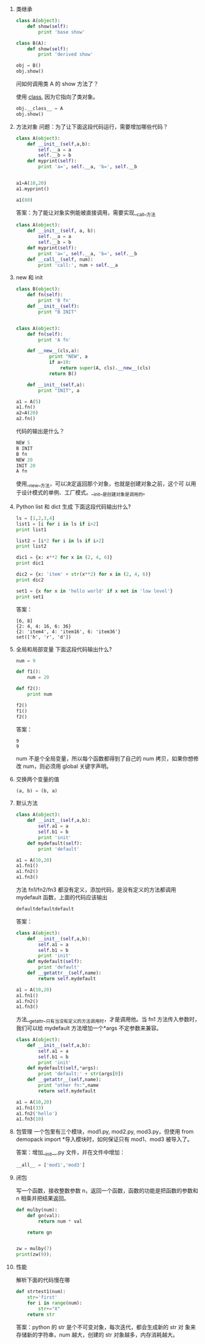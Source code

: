 #+OPTIONS: toc:t

1. 类继承
    #+BEGIN_SRC python
    class A(object):
        def show(self):
            print 'base show'

    class B(A):
        def show(self):
            print 'derived show'

    obj = B()
    obj.show()
    #+END_SRC

    问如何调用类 A 的 show 方法了？

    使用 __class__, 因为它指向了类对象。
    #+BEGIN_SRC python
    obj.__class__ = A
    obj.show()
    #+END_SRC

2. 方法对象
    问题：为了让下面这段代码运行，需要增加哪些代码？
    #+BEGIN_SRC python
    class A(object):
        def __init__(self,a,b):
            self.__a = a
            self.__b = b
        def myprint(self):
            print 'a=', self.__a, 'b=', self.__b


    a1=A(10,20)
    a1.myprint()

    a1(80)
    #+END_SRC

    答案：为了能让对象实例能被直接调用，需要实现__call__方法
    #+BEGIN_SRC python
    class A(object):
        def __init__(self, a, b):
            self.__a = a
            self.__b = b
        def myprint(self):
            print 'a=', self.__a, 'b=', self.__b
        def __call__(self, num):
            print 'call:', num + self.__a
    #+END_SRC
3. new 和 init
    #+BEGIN_SRC python
    class B(object):
        def fn(self):
            print 'B fn'
        def __init__(self):
            print "B INIT"


    class A(object):
        def fn(self):
            print 'A fn'

        def __new__(cls,a):
                print "NEW", a
                if a>10:
                    return super(A, cls).__new__(cls)
                return B()

        def __init__(self,a):
            print "INIT", a

    a1 = A(5)
    a1.fn()
    a2=A(20)
    a2.fn()
    #+END_SRC

    代码的输出是什么？

    #+BEGIN_SRC python
    NEW 5
    B INIT
    B fn
    NEW 20
    INIT 20
    A fn
    #+END_SRC

    使用__new__方法，可以决定返回那个对象，也就是创建对象之前，这个可
   以用于设计模式的单例、工厂模式。__init__是创建对象是调用的。
4. Python list 和 dict 生成
    下面这段代码输出什么?
    #+BEGIN_SRC python
    ls = [1,2,3,4]
    list1 = [i for i in ls if i>2]
    print list1

    list2 = [i*2 for i in ls if i>2]
    print list2

    dic1 = {x: x**2 for x in (2, 4, 6)}
    print dic1

    dic2 = {x: 'item' + str(x**2) for x in (2, 4, 6)}
    print dic2

    set1 = {x for x in 'hello world' if x not in 'low level'}
    print set1
    #+END_SRC

    答案：
    #+BEGIN_SRC python[3, 4]
    [6, 8]
    {2: 4, 4: 16, 6: 36}
    {2: 'item4', 4: 'item16', 6: 'item36'}
    set(['h', 'r', 'd'])
    #+END_SRC
5. 全局和局部变量
    下面这段代码输出什么?
    #+BEGIN_SRC python
    num = 9

    def f1():
        num = 20

    def f2():
        print num

    f2()
    f1()
    f2()
    #+END_SRC

    答案：
    #+BEGIN_SRC python9
    9
    9
    #+END_SRC

    num 不是个全局变量，所以每个函数都得到了自己的 num 拷贝，如果你想修改
   num，则必须用 global 关键字声明。
6. 交换两个变量的值
    #+BEGIN_SRC python
    (a, b) = (b, a)
    #+END_SRC
7. 默认方法
    #+BEGIN_SRC python
    class A(object):
        def __init__(self,a,b):
            self.a1 = a
            self.b1 = b
            print 'init'
        def mydefault(self):
            print 'default'

    a1 = A(10,20)
    a1.fn1()
    a1.fn2()
    a1.fn3()
    #+END_SRC

    方法 fn1/fn2/fn3 都没有定义，添加代码，是没有定义的方法都调用 mydefault 函数，上面的代码应该输出
    #+BEGIN_SRC python
    defaultdefaultdefault
    #+END_SRC

    答案：
    #+BEGIN_SRC python
    class A(object):
        def __init__(self,a,b):
            self.a1 = a
            self.b1 = b
            print 'init'
        def mydefault(self):
            print 'default'
        def __getattr__(self,name):
            return self.mydefault

    a1 = A(10,20)
    a1.fn1()
    a1.fn2()
    a1.fn3()
    #+END_SRC

    方法__getattr__只有当没有定义的方法调用时，才是调用他。当 fn1 方法传入参数时，我们可以给 mydefault 方法增加一个*args 不定参数来兼容。
    #+BEGIN_SRC python
    class A(object):
        def __init__(self,a,b):
            self.a1 = a
            self.b1 = b
            print 'init'
        def mydefault(self,*args):
            print 'default:' + str(args[0])
        def __getattr__(self,name):
            print "other fn:",name
            return self.mydefault

    a1 = A(10,20)
    a1.fn1(33)
    a1.fn2('hello')
    a1.fn3(10)
    #+END_SRC
8. 包管理
    一个包里有三个模块，mod1.py, mod2.py, mod3.py，但使用 from demopack import *导入模块时，如何保证只有 mod1、mod3 被导入了。

    答案：增加__init__.py 文件，并在文件中增加：
    #+BEGIN_SRC python
    __all__ = ['mod1','mod3']
    #+END_SRC
9. 闭包

    写一个函数，接收整数参数 n，返回一个函数，函数的功能是把函数的参数和 n 相乘并把结果返回。

    #+BEGIN_SRC python
    def mulby(num):
        def gn(val):
            return num * val

        return gn


    zw = mulby(7)
    print(zw(9));
    #+END_SRC
10. 性能

    解析下面的代码慢在哪
    #+BEGIN_SRC python
    def strtest1(num):
        str='first'
        for i in range(num):
            str+="X"
        return str
    #+END_SRC

    答案：python 的 str 是个不可变对象，每次迭代，都会生成新的 str 对
    象来存储新的字符串，num 越大，创建的 str 对象越多，内存消耗越大。
